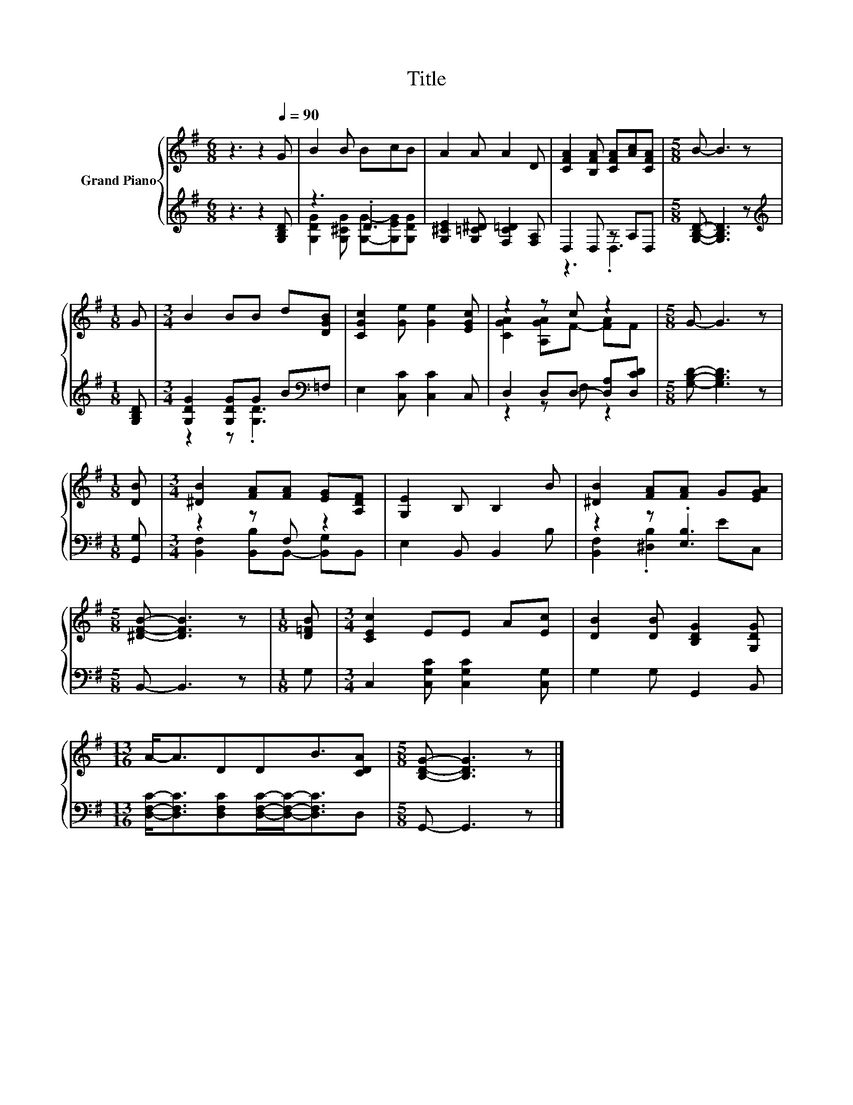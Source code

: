 X:1
T:Title
%%score { ( 1 4 ) | ( 2 3 ) }
L:1/8
M:6/8
K:G
V:1 treble nm="Grand Piano"
V:4 treble 
V:2 treble 
V:3 treble 
V:1
 z3 z2[Q:1/4=90] G | B2 B BcB | A2 A A2 D | [CFA]2 [B,FA] [CFA][Ac][CFA] |[M:5/8] B- B3 z | %5
[M:1/8] G |[M:3/4] B2 BB d[DGB] | [CGc]2 [Ge] [Ge]2 [EGc] | z2 z c z2 |[M:5/8] G- G3 z | %10
[M:1/8] [DB] |[M:3/4] [^DB]2 [FA][FA] [EG][A,DF] | [G,E]2 B, B,2 B | [^DB]2 [FA][FA] G[EGA] | %14
[M:5/8] [^DFB]- [DFB]3 z |[M:1/8] [D=FB] |[M:3/4] [CEc]2 EE A[Ec] | [DB]2 [DB] [B,DG]2 [G,DG] | %18
[M:13/16] A-<ADDB3/2[CDA] |[M:5/8] [B,DG]- [B,DG]3 z |] %20
V:2
 z3 z2 [G,B,D] | z3 .D3 | [G,^CE]2 [G,=C^D] [F,C=D]2 [F,A,] | D,2 D, z A,D, | %4
[M:5/8] [G,B,D]- [G,B,D]3 z |[M:1/8][K:treble] [G,B,D] |[M:3/4] [G,DG]2 [G,DG]G B[K:bass]=F, | %7
 E,2 [C,C] [C,C]2 C, | D,2 D,D,- [D,A,][D,CD] |[M:5/8] [G,B,D]- [G,B,D]3 z |[M:1/8] [G,,G,] | %11
[M:3/4] z2 z F, z2 | E,2 B,, B,,2 B, | z2 z .[E,B,]3 |[M:5/8] B,,- B,,3 z |[M:1/8] G, | %16
[M:3/4] C,2 [C,G,C] [C,G,C]2 [C,G,] | G,2 G, G,,2 B,, | %18
[M:13/16] [D,F,C]-<[D,F,C][D,F,C][D,F,C]/-[D,F,C]-<[D,F,C]D, |[M:5/8] G,,- G,,3 z |] %20
V:3
 x6 | [G,DG]2 [G,^CG] [G,G]-[G,EG][G,DG] | x6 | z3 .D,3 |[M:5/8] x5 |[M:1/8][K:treble] x | %6
[M:3/4] z2 z .[G,D]3[K:bass] | x6 | z2 z F, z2 |[M:5/8] x5 |[M:1/8] x | %11
[M:3/4] [B,,F,]2 [B,,B,]B,,- [B,,G,]B,, | x6 | [B,,F,]2 .[^D,B,]2 EC, |[M:5/8] x5 |[M:1/8] x | %16
[M:3/4] x6 | x6 |[M:13/16] x13/2 |[M:5/8] x5 |] %20
V:4
 x6 | x6 | x6 | x6 |[M:5/8] x5 |[M:1/8] x |[M:3/4] x6 | x6 | [CGA]2 [A,GA]F- [FA]F |[M:5/8] x5 | %10
[M:1/8] x |[M:3/4] x6 | x6 | x6 |[M:5/8] x5 |[M:1/8] x |[M:3/4] x6 | x6 |[M:13/16] x13/2 | %19
[M:5/8] x5 |] %20

